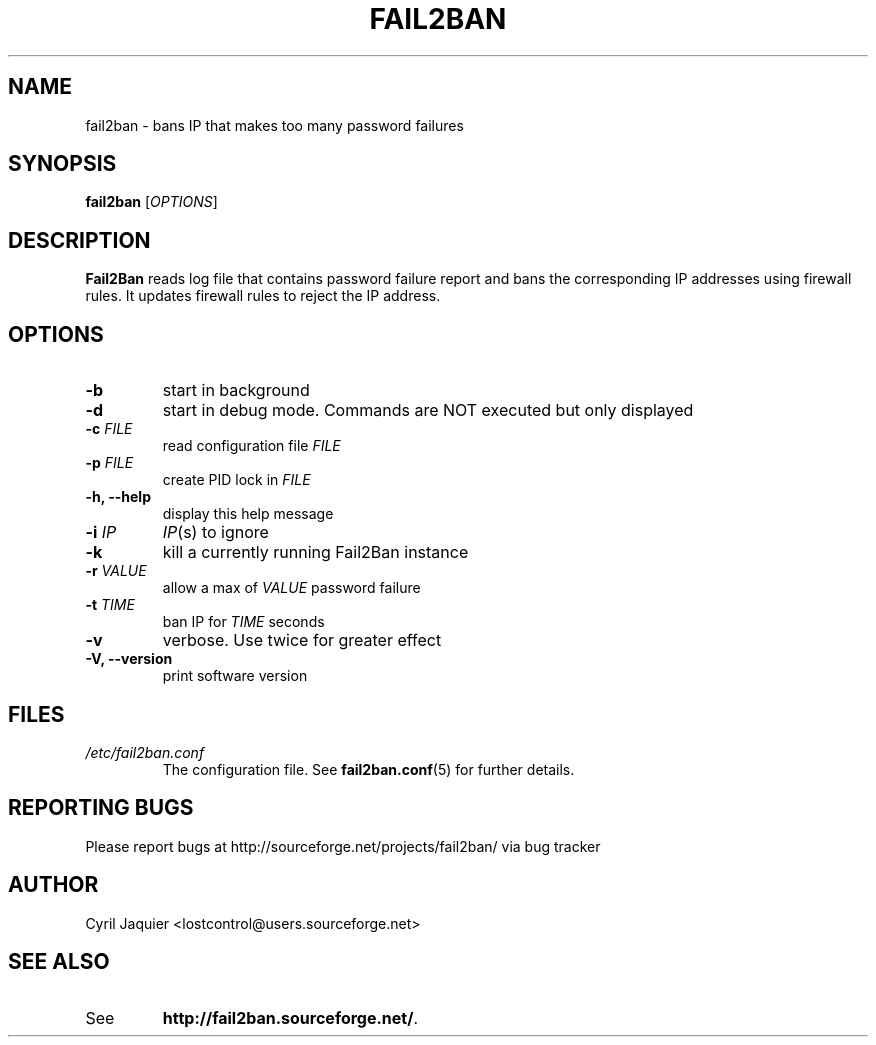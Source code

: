 .\" 
.TH "FAIL2BAN" "8" "July 2005" "Cyril Jaquier" "System administration tools"
.SH "NAME"
fail2ban \- bans IP that makes too many password failures
.SH "SYNOPSIS"
.B fail2ban
[\fIOPTIONS\fR]
.SH "DESCRIPTION"
\fBFail2Ban\fR reads log file that contains password failure report
and bans the corresponding IP addresses using firewall rules. It updates
firewall rules to reject the IP address.
.SH "OPTIONS"
.TP 
\fB\-b\fR
start in background
.TP 
\fB\-d\fR
start in debug mode. Commands are NOT executed but only displayed
.TP 
\fB\-c\fR \fIFILE\fR
read configuration file \fIFILE\fR
.TP 
\fB\-p\fR \fIFILE\fR
create PID lock in \fIFILE\fR
.TP 
\fB\-h, \-\-help\fR
display this help message
.TP 
\fB\-i\fR \fIIP\fR
\fIIP\fR(s) to ignore
.TP 
\fB\-k\fR
kill a currently running Fail2Ban instance
.TP 
\fB\-r\fR \fIVALUE\fR
allow a max of \fIVALUE\fR password failure
.TP 
\fB\-t\fR \fITIME\fR
ban IP for \fITIME\fR seconds
.TP 
\fB\-v\fR
verbose. Use twice for greater effect
.TP 
\fB\-V, \-\-version\fR
print software version
.SH "FILES"
.I /etc/fail2ban.conf
.RS
The configuration file. See \fBfail2ban.conf\fR(5) for further details.
.SH "REPORTING BUGS"
Please report bugs at http://sourceforge.net/projects/fail2ban/
via bug tracker
.SH "AUTHOR"
Cyril Jaquier <lostcontrol@users.sourceforge.net>
.SH "SEE ALSO"
.TP 
See
.BR "http://fail2ban.sourceforge.net/".
